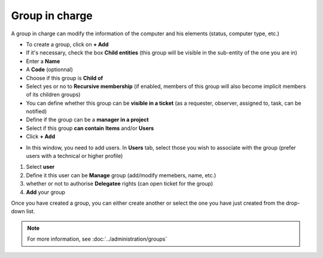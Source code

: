 Group in charge
~~~~~~~~~~~~~~~

A group in charge can modify the information of the computer and his elements (status, computer type, etc.)

.. image:: /tabs/common_fields/images/group-in-charge.png
   :alt: group in charge
   :align: center
   :scale: 51%

- To create a group, click on **+ Add**
- If it's necessary, check the box **Child entities** (this group will be visible in the sub-entity of the one you are in)
- Enter a **Name**
- A **Code** (optionnal)
- Choose if this group is **Child of**
- Select yes or no to **Recursive membership** (if enabled, members of this group will also become implicit members of its children groups)
- You can define whether this group can be **visible in a ticket** (as a requester, observer, assigned to, task, can be notified)
- Define if the group can be a **manager in a project**
- Select if this group **can contain** **Items** and/or **Users**
- Click **+ Add**

.. image:: /tabs/common_fields/images/add-group-in-charge-1.png
   :alt: group in charge
   :align: center
   :scale: 63%

.. image:: /tabs/common_fields/images/add-group-in-charge-2.png
   :alt: group in charge
   :align: center
   :scale: 63%

- In this window, you need to add users. In **Users** tab, select those you wish to associate with the group (prefer users with a technical or higher profile)

.. image:: /tabs/common_fields/images/add-users-in-group-charge.png
   :alt: add user in group in charge
   :align: center
   :scale: 43%

1. Select **user**
2. Define it this user can be **Manage** group (add/modify memebers, name, etc.)
3. whether or not to authorise **Delegatee** rights (can open ticket for the group)
4. **Add** your group

Once you have created a group, you can either create another or select the one you have just created from the drop-down list.

.. Note:: For more information, see :doc:`../administration/groups`